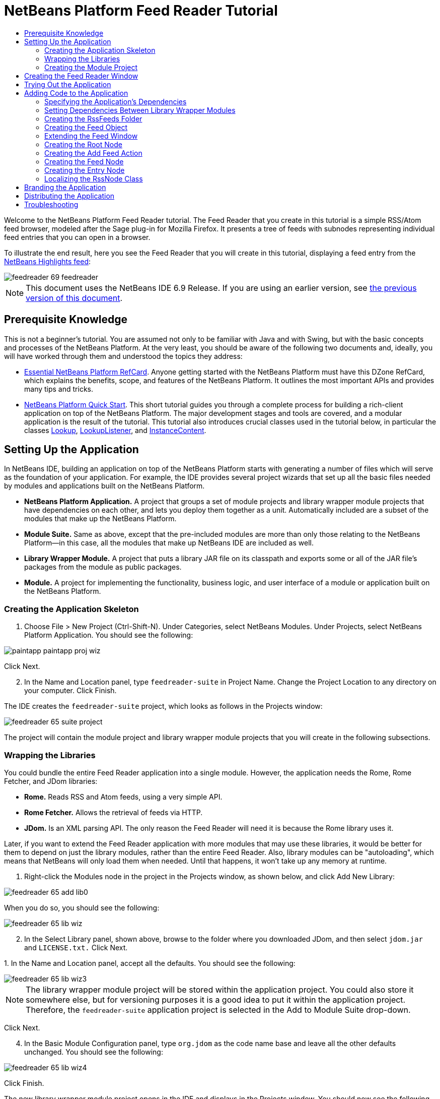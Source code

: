 // 
//     Licensed to the Apache Software Foundation (ASF) under one
//     or more contributor license agreements.  See the NOTICE file
//     distributed with this work for additional information
//     regarding copyright ownership.  The ASF licenses this file
//     to you under the Apache License, Version 2.0 (the
//     "License"); you may not use this file except in compliance
//     with the License.  You may obtain a copy of the License at
// 
//       http://www.apache.org/licenses/LICENSE-2.0
// 
//     Unless required by applicable law or agreed to in writing,
//     software distributed under the License is distributed on an
//     "AS IS" BASIS, WITHOUT WARRANTIES OR CONDITIONS OF ANY
//     KIND, either express or implied.  See the License for the
//     specific language governing permissions and limitations
//     under the License.
//

= NetBeans Platform Feed Reader Tutorial
:jbake-type: platform_tutorial
:jbake-tags: tutorials 
:jbake-status: published
:syntax: true
:source-highlighter: pygments
:toc: left
:toc-title:
:icons: font
:experimental:
:description: NetBeans Platform Feed Reader Tutorial - Apache NetBeans
:keywords: Apache NetBeans Platform, Platform Tutorials, NetBeans Platform Feed Reader Tutorial

Welcome to the NetBeans Platform Feed Reader tutorial. The Feed Reader that you create in this tutorial is a simple RSS/Atom feed browser, modeled after the Sage plug-in for Mozilla Firefox. It presents a tree of feeds with subnodes representing individual feed entries that you can open in a browser.

To illustrate the end result, here you see the Feed Reader that you will create in this tutorial, displaying a feed entry from the  link:https://netbeans.org/rss-091.xml[NetBeans Highlights feed]:


image::images/feedreader_69-feedreader.png[]

NOTE: This document uses the NetBeans IDE 6.9 Release. If you are using an earlier version, see  link:68/nbm-feedreader.html[the previous version of this document].








== Prerequisite Knowledge

This is not a beginner's tutorial. You are assumed not only to be familiar with Java and with Swing, but with the basic concepts and processes of the NetBeans Platform. At the very least, you should be aware of the following two documents and, ideally, you will have worked through them and understood the topics they address:

*  link:http://refcardz.dzone.com/refcardz/essential-netbeans-platform[Essential NetBeans Platform RefCard]. Anyone getting started with the NetBeans Platform must have this DZone RefCard, which explains the benefits, scope, and features of the NetBeans Platform. It outlines the most important APIs and provides many tips and tricks.
*  link:nbm-quick-start.html[NetBeans Platform Quick Start]. This short tutorial guides you through a complete process for building a rich-client application on top of the NetBeans Platform. The major development stages and tools are covered, and a modular application is the result of the tutorial. This tutorial also introduces crucial classes used in the tutorial below, in particular the classes  link:http://bits.netbeans.org/dev/javadoc/org-openide-util-lookup/org/openide/util/Lookup.html[Lookup],  link:http://bits.netbeans.org/dev/javadoc/org-openide-util-lookup/org/openide/util/LookupListener.html[LookupListener], and  link:http://bits.netbeans.org/dev/javadoc/org-openide-util-lookup/org/openide/util/lookup/InstanceContent.html[InstanceContent].


== Setting Up the Application

In NetBeans IDE, building an application on top of the NetBeans Platform starts with generating a number of files which will serve as the foundation of your application. For example, the IDE provides several project wizards that set up all the basic files needed by modules and applications built on the NetBeans Platform.

* *NetBeans Platform Application.* A project that groups a set of module projects and library wrapper module projects that have dependencies on each other, and lets you deploy them together as a unit. Automatically included are a subset of the modules that make up the NetBeans Platform.
* *Module Suite.* Same as above, except that the pre-included modules are more than only those relating to the NetBeans Platform—in this case, all the modules that make up NetBeans IDE are included as well.
* *Library Wrapper Module.* A project that puts a library JAR file on its classpath and exports some or all of the JAR file's packages from the module as public packages.
* *Module.* A project for implementing the functionality, business logic, and user interface of a module or application built on the NetBeans Platform.


=== Creating the Application Skeleton


[start=1]
1. Choose File > New Project (Ctrl-Shift-N). Under Categories, select NetBeans Modules. Under Projects, select NetBeans Platform Application. You should see the following:


image::images/paintapp_paintapp-proj-wiz.png[]

Click Next.


[start=2]
1. In the Name and Location panel, type  ``feedreader-suite``  in Project Name. Change the Project Location to any directory on your computer. Click Finish.

The IDE creates the  ``feedreader-suite``  project, which looks as follows in the Projects window:


image::images/feedreader_65-suite-project.png[]

The project will contain the module project and library wrapper module projects that you will create in the following subsections.


=== Wrapping the Libraries

You could bundle the entire Feed Reader application into a single module. However, the application needs the Rome, Rome Fetcher, and JDom libraries:

* *Rome.* Reads RSS and Atom feeds, using a very simple API.
* *Rome Fetcher.* Allows the retrieval of feeds via HTTP.
* *JDom.* Is an XML parsing API. The only reason the Feed Reader will need it is because the Rome library uses it.

Later, if you want to extend the Feed Reader application with more modules that may use these libraries, it would be better for them to depend on just the library modules, rather than the entire Feed Reader. Also, library modules can be "autoloading", which means that NetBeans will only load them when needed. Until that happens, it won't take up any memory at runtime.


[start=1]
1. Right-click the Modules node in the project in the Projects window, as shown below, and click Add New Library:


image::images/feedreader_65-add-lib0.png[]

When you do so, you should see the following:


image::images/feedreader_65-lib-wiz.png[]


[start=2]
1. In the Select Library panel, shown above, browse to the folder where you downloaded JDom, and then select  ``jdom.jar``  and  ``LICENSE.txt.``  Click Next.

[start=3]
1. 
In the Name and Location panel, accept all the defaults. You should see the following:


image::images/feedreader_65-lib-wiz3.png[]

NOTE:  The library wrapper module project will be stored within the application project. You could also store it somewhere else, but for versioning purposes it is a good idea to put it within the application project. Therefore, the  ``feedreader-suite``  application project is selected in the Add to Module Suite drop-down.

Click Next.


[start=4]
1. In the Basic Module Configuration panel, type  ``org.jdom``  as the code name base and leave all the other defaults unchanged. You should see the following:


image::images/feedreader_65-lib-wiz4.png[]

Click Finish.

The new library wrapper module project opens in the IDE and displays in the Projects window. You should now see the following in the Projects window:


image::images/feedreader_65-lib-wiz2.png[]

[start=5]
1. Return to step 1 of this section and create a library wrapper module project for Rome. Use code name base "org.rome" and accept all the other defaults.

[start=6]
1. Return to step 1 of this section and create a library wrapper module project for Rome Fetcher. Use code name base "org.fetcher" and accept all the other defaults.

You now have an application skeleton, with three library wrapper module projects, providing many useful Java classes that you will be able to make use of throughout this tutorial.


=== Creating the Module Project

In this section, we create a project for the functionality that our application will provide. The project will make use of the classes made available by the library wrapper modules that we created in the previous section.


[start=1]
1. Right-click the Modules node in the application project in the Projects window, as shown below, and click Add New:


image::images/feedreader_65-module-project.png[]

When you do so, you should see the following:


image::images/feedreader_65-module-wiz.png[]


[start=2]
1. In the Name and Location panel, shown above, type  ``FeedReader``  in Project Name. Accept all the other defaults. Click Next.

[start=3]
1. In the Basic Module Configuration panel, type  ``org.myorg.feedreader``  in Code Name Base.

[start=4]
1. Select "Generate XML Layer". Leave the locations of both the localizing bundle and the XML layer file so that they will be stored in a package with the name  ``org/myorg/feedreader`` . You should now see the following:


image::images/feedreader_69-module-wiz-1.png[]

Click Finish.

The IDE creates the FeedReader project. The project contains all of the module's sources and project metadata, such as the project's Ant build script. The project opens in the IDE. You can view its logical structure in the Projects window (Ctrl-1) and its file structure in the Files window (Ctrl-2). The Projects window should now show the following:


image::images/feedreader_69-module.png[]

You have now created the source structure of your new application. In the next section, we will begin adding some code.


==  Creating the Feed Reader Window

In this section you use the Window wizard to generate files that create a custom windowing component and an action to invoke it. The wizard also registers the action as a menu item in the  ``layer.xml``  configuration file and adds entries for serializing the windowing component. Right after finishing this section, you are shown how to try out the files that the Window wizard generates for you.


[start=1]
1. Right-click the  ``FeedReader``  project node and choose New > Other. Under Categories, select Module Development. Under File Types, select Window, as shown below:


image::images/feedreader_69-windowcomp-wiz.png[]

Click Next.


[start=2]
1. In the Basic Settings panel, select  ``explorer``  in the drop-down list and click Open on Application Start, as shown below:


image::images/feedreader_69-windowcomp-wiz2.png[]

Click Next.


[start=3]
1. In the Name and Location panel, type Feed as the Class Name Prefix and browse to the location where you saved  ``rss16.gif (
image::images/feedreader_rss16.gif[]).``  The GIF file will be shown in the menu item that invokes the action. You should now see the following:


image::images/feedreader_65-windowcomp-wiz3.png[]

Click Finish.

The following is now shown in the Projects window:


image::images/feedreader_69-windowcomp.png[]

The IDE has created the following new files:

*  ``FeedTopComponent.java.``  Defines the Feed Window.
*  ``FeedTopComponentSettings.xml.``  Specifies all the interfaces of the  ``org.myorg.feedreader``  rich-client application. Enables easy lookup of instances, without the need to instantiate each. Avoids the need to load classes or create objects and therefore improves performance. Registered in the  ``Windows2/Components``  folder of the  ``layer.xml``  file.
*  ``FeedTopComponentWstcref.xml.``  Specifies a reference to the component. Enables the component to belong to more than one mode. Registered in the  ``Windows2/Modes``  folder of the  ``layer.xml``  file.

The IDE has modified the following existing files:

*  ``project.xml.``  Two module dependencies have been added,  ``Utilities API``  (click  link:http://bits.netbeans.org/dev/javadoc/org-openide-util/overview-summary.html[here ] for Javadoc) and  ``Window System API``  (click  link:http://bits.netbeans.org/dev/javadoc/org-openide-windows/overview-summary.html[here] for Javadoc).
*  ``Bundle.properties.``  
 Three key-value pairs have been added:
*  ``CTL_FeedAction.``  Localizes the label of the menu item, defined in the  ``layer.xml``  file.
*  ``CTL_FeedTopComponent.``  Localizes the label of  ``FeedTopComponent.java`` .
*  ``HINT_FeedTopComponent.``  Localizes the tooltip of  ``FeedTopComponent.java`` .

Finally, three folders have been added to the  ``layer.xml``  file:

*  ``<Actions>``  
Registers the  link:http://bits.netbeans.org/dev/javadoc/org-openide-windows/org/openide/windows/TopComponent.html#openAction(org.openide.windows.TopComponent,%20java.lang.String,%20java.lang.String,%20boolean)[openAction] provided by the TopComponent class as an Action in the Window folder. The openAction requires three parameters: the TopComponent that it should open, a display name, and an icon.
*  ``<Menu>``  
Registers the Action defined above as a menu item in the Window menu.
*  ``<Windows2> ``  Registers the  ``FeedTopComponentSettings.xml``  file, which is used for looking up the windowing component. 
Registers the component reference  ``FeedTopComponentWstcref.xml``  file in the "explorer" area. 

At this point, the  ``layer.xml``  file should have this content:


[source,xml]
----

<folder name="Actions">
    <folder name="Window">
        <file name="org-myorg-feedreader-FeedAction.instance">
            <attr name="component" methodvalue="org.myorg.feedreader.FeedTopComponent.findInstance"/>
            <attr name="displayName" bundlevalue="org.myorg.feedreader.Bundle#CTL_FeedAction"/>
            <attr name="iconBase" stringvalue="org/myorg/feedreader/rss16.gif"/>
            <attr name="instanceCreate" methodvalue="org.openide.windows.TopComponent.openAction"/>
        </file>
    </folder>
</folder>
<folder name="Menu">
    <folder name="Window">
        <file name="FeedAction.shadow">
            <attr name="originalFile" stringvalue="Actions/Window/org-myorg-feedreader-FeedAction.instance"/>
        </file>
    </folder>
</folder>
<folder name="Windows2">
    <folder name="Components">
        <file name="FeedTopComponent.settings" url="FeedTopComponentSettings.xml"/>
    </folder>
    <folder name="Modes">
        <folder name="explorer">
            <file name="FeedTopComponent.wstcref" url="FeedTopComponentWstcref.xml"/>
        </folder>
    </folder>
</folder>
----


== Trying Out the Application

Without having typed a single line of code, you can already take your application for a spin. Trying it out means deploying the modules to the NetBeans Platform and then checking to see that the empty Feed Window displays correctly.


[start=1]
1. In the Projects window, right-click the  ``feedreader-suite``  project.


[start=2]
1. Choose Run.

The application starts up. You see a splash screen. Then the application opens and displays the new Feed Window, as an explorer window, shown below:


image::images/feedreader_65-feedreader-1.png[]

NOTE:  What you now have is an application consisting of the following modules:

* The modules provided by the NetBeans Platform, for bootstrapping the application, lifecycle management, and other infrastructural concerns.
* The three library wrapper modules that you created in this tutorial.
* The FeedReader functionality module that you created in this tutorial, for providing the Feed window.

In the application's Window menu, you should see the new menu item, which you can use for opening the Feed window, if it is closed.

As you can see, without having done any coding, we have a complete application. It doesn't do much yet, but the entire infrastructure exists and works as one would expect. Next, we begin using some of the NetBeans APIs, to add code to our application.


==  Adding Code to the Application

Now that you have laid the basis for your application, it's time to begin adding your own code. Before doing so, you need to specify the application's dependencies. Dependencies are modules that provide the NetBeans APIs that you will extend or implement. Then, you will use the New File wizard and the Source Editor to create and code the classes that make up the Feed Reader application.


=== Specifying the Application's Dependencies

You need to subclass several classes that belong to the NetBeans APIs. The classes belong to modules that need to be declared as dependencies of your Feed Reader application. Use the Project Properties dialog box for this purpose, as explained in the steps below.


[start=1]
1. In the Projects window, right-click the  ``FeedReader``  project and choose Properties. In the Project Properties dialog box, click Libraries. Notice that some APIs have already been declared as Module Dependencies, thanks to the Window wizard you used earlier.


[start=2]
1. Click Add Dependency. You will need the following APIs. Some have been added by the Window wizard. Add the others yourself:

[source,java]
----

Actions APIs
Datasystems API
Dialogs API
Explorer and Property Sheet API
File System API
Lookup
Nodes API
rome
rome-fetcher
Settings API
UI Utilities API
Utilities API
Window System API
                 
----

You should now see the following:


image::images/feedreader_69-proj-props-2.png[]

Click OK to exit the Project Properties dialog box.


[start=3]
1. Expand the  ``FeedReader``  project's Libraries node and notice the list of modules that are now available to this project:


image::images/feedreader_69-add-lib5.png[]


=== Setting Dependencies Between Library Wrapper Modules

Now that we have set dependencies on the NetBeans API modules that we will use, let's also set dependencies between our library wrapper modules. For example, the Rome JAR makes use of classes from the JDom JAR. Now that these are wrapped in separate library wrapper modules, we need to specify the relationship between the JARs via the library wrapper module's Project Properties dialog box.


[start=1]
1. First, lets make Rome dependent on JDom. Right-click the Rome library wrapper module project in the Projects window and choose Properties. In the Project Properties dialog box, click Libraries and then click Add Dependency. Add  ``jdom`` . You should now see the following:


image::images/feedreader_65-props-jdom.png[]

Click OK to exit the Project Properties dialog box.


[start=2]
1. Finally, since Rome Fetcher depends on both Rome and JDom, you need to make Rome Fetcher dependent on Rome, as shown below:


image::images/feedreader_65-props-rome.png[]

Because Rome already depends on JDom, you do not need to make Rome Fetcher dependent on JDom.


=== Creating the RssFeeds Folder

You will use the IDE's user interface to add a folder to the  ``layer.xml``  file. The folder will contain our RSS feed objects. Later, you will add code to  ``FeedTopComponent.java`` , which was created for you by the Window wizard, to view the content of this folder.


[start=1]
1. In the Projects window, expand the  ``FeedReader``  project node and then expand the XML Layer node. You should see the following nodes:

*  ``<this layer>.``  Exposes the folders provided by the current module. For example, as you can see below, the FeedReader module provides folders named Actions, Menu, and Windows2, as discussed earlier in this tutorial:


image::images/feedreader_69-feedfolder-1.png[]

*  ``<this layer in context>. ``  Exposes all the folders available to the entire application. We will look at this node later in this tutorial.

[start=2]
1. Right-click the  ``<this layer>``  node and choose New > Folder.

[start=3]
1. Type  ``RssFeeds``  in the New Folder dialog box. Click OK. You now have a new folder, as shown below:


image::images/feedreader_69-feedfolder-3.png[]


[start=4]
1. Double-click the node for the  ``layer.xml``  file so that it opens in the Source Editor. Notice that this entry has been added:  ``<folder name="RssFeeds"/>`` 


=== Creating the Feed Object

Next you create a simple POJO that encapsulates a URL and its associated Rome feed.


[start=1]
1. Right-click the  ``FeedReader``  project node, choose New > Java Class.

[start=2]
1. Name the class  ``Feed``  and select  ``org.myorg.feedreader``  in the Package drop-down. Click Finish.

[start=3]
1. In the Source Editor, replace the default  ``Feed``  class with the following:

[source,java]
----

public class Feed implements Serializable {

    private static final long serialVersionUID = 1L;

    private static final FeedFetcher FEED_FETCHER =
            new HttpURLFeedFetcher(HashMapFeedInfoCache.getInstance());

    private transient SyndFeed syndFeed;
    private final URL url;
    private String name;

    public Feed(URL url) {
        this.url = url;
        name = url.toExternalForm();
    }

    public URL getURL() {
        return url;
    }

    public SyndFeed getSyndFeed() throws IOException {
        if (syndFeed == null) {
            try {
                syndFeed = FEED_FETCHER.retrieveFeed(url);
                String title = syndFeed.getTitle();
                if (title != null) {
                    name = title;
                }
            } catch (Exception ex) {
                throw (IOException) new IOException(ex.toString()).initCause(ex);
            }
        }
        return syndFeed;
    }

    @Override
    public String toString() {
        return name;
    }

}
----

A lot of code is underlined, because you have not declared their packages. You do this in the next steps.

Take the following steps to reformat the file and declare its dependencies:


[start=1]
1. Press Alt-Shift-F to format the code.

[start=2]
1. 
Press Ctrl-Shift-I and make sure the following import statements are selected:


image::images/feedreader_65-fix-imports-1.png[]

Click OK, and the IDE adds the following import statements to the class:


[source,java]
----

import com.sun.syndication.feed.synd.SyndFeed;
import com.sun.syndication.fetcher.FeedFetcher;
import com.sun.syndication.fetcher.impl.HashMapFeedInfoCache;
import com.sun.syndication.fetcher.impl.HttpURLFeedFetcher;
import java.io.IOException;
import java.io.Serializable;
import java.net.URL;
----

All the red underlining should now have disappeared. If not, do not continue with this tutorial until you have solved the problem.


=== Extending the Feed Window

In this section, we use a NetBeans Swing component called  `` link:http://bits.netbeans.org/dev/javadoc/org-openide-explorer/org/openide/explorer/view/BeanTreeView.html[BeanTreeView]``  to display a hierarchy of feeds in our  ``TopComponent`` .


[start=1]
1. Double-click  ``FeedTopComponent.java``  and then click the Source button, so that the  ``TopComponent``  opens in the Source Editor.

[start=2]
1. Type  ``implements  link:http://bits.netbeans.org/dev/javadoc/org-openide-explorer/org/openide/explorer/ExplorerManager.Provider.html[ExplorerManager.Provider]``  at the end of the class declaration.

[start=3]
1. Press Alt-Enter in the line and click on the suggestion. The IDE adds an import statement for the required package  `` link:http://bits.netbeans.org/dev/javadoc/org-openide-explorer/org/openide/explorer/ExplorerManager.html[org.openide.explorer.ExplorerManager]``  .

[start=4]
1. Press Alt-Enter again and click on the suggestion. The IDE implements the abstract method  ``getExplorerManager()`` .

[start=5]
1. Type  ``return manager;``  in the body of the new  ``getExplorerManager()``  method. Press Alt-Enter in the line and let the IDE create a field called  ``manager``  for you. Replace the default definition with this one:

[source,java]
----

private final ExplorerManager manager = new ExplorerManager();
----


[start=6]
1. Right below the field declaration in the previous step, declare this one:

[source,java]
----

private final BeanTreeView view = new BeanTreeView();
----


[start=7]
1. Finally, add the following code to the end of the constructor:

[source,java]
----

setLayout(new BorderLayout());
add(view, BorderLayout.CENTER);
manager.setRootContext(new RootNode());
ActionMap map = getActionMap();
map.put("delete", ExplorerUtils.actionDelete(manager, true));
associateLookup(ExplorerUtils.createLookup(manager, map));
----

Now a lot of code is underlined, because you have not declared their associated packages. You do this in the next steps.

Take the following steps to reformat the file and declare its dependencies:


[start=1]
1. Press Alt-Shift-F to format the code.

[start=2]
1. Press Ctrl-Shift-I and the IDE adds several import statements below the package statement. The complete list of import statements should be as follows:

[source,java]
----

import java.awt.BorderLayout;
import java.util.logging.Logger;
import javax.swing.ActionMap;
import org.openide.util.NbBundle;
import org.openide.windows.TopComponent;
import org.openide.windows.WindowManager;
import org.openide.util.ImageUtilities;
import org.netbeans.api.settings.ConvertAsProperties;
import org.openide.explorer.ExplorerManager;
import org.openide.explorer.ExplorerUtils;
import org.openide.explorer.view.BeanTreeView;
----


[start=3]
1. Note that the line  ``manager.setRootContext(new RootNode());``  is still underlined in red, because you have not created  ``RootNode.java``  yet. This you will do in the next subsection. All other red underlining should now have disappeared. If not, do not continue with this tutorial until you have solved the problem.


=== Creating the Root Node

The top level node of our Feed Reader is provided by the RootNode class. The class extends  `` link:http://bits.netbeans.org/dev/javadoc/org-openide-nodes/org/openide/nodes/AbstractNode.html[AbstractNode]`` , which is the generic convenience class for creating your own Nodes. It creates its child Nodes by using the 'RssFeeds' folder that you created in the "Creating the RssFeeds Folder" section earlier in this tutorial. In addition to child Nodes, the RootNode has a display name and an Action for creating new feeds.

Take the following steps to create the RootNode class:


[start=1]
1. Create  ``RootNode.java``  in the  ``org.myorg.feedreader``  package.

[start=2]
1. Replace the default class with the following:

[source,java]
----

public class RootNode extends  link:http://bits.netbeans.org/dev/javadoc/org-openide-nodes/org/openide/nodes/AbstractNode.html[AbstractNode] {

    public RootNode() {
        super(Children.create(new FeedChildFactory(), false));
        setDisplayName(NbBundle.getMessage(RootNode.class, "FN_title"));
    }

    @Override
    public Action[] getActions(boolean popup) {
        DataFolder rssFeedsFolder = DataFolder.findFolder(FileUtil.getConfigFile("RssFeeds"));
        return new Action[]{new AddFeedAction(rssFeedsFolder)};
    }

    private static class FeedChildFactory extends ChildFactory<Feed> implements LookupListener {

        private Result<Feed> result;

        FeedChildFactory() {
            result = Lookups.forPath("RssFeeds").lookupResult(Feed.class);
            result.addLookupListener(this);
        }

        @Override
        public void resultChanged(LookupEvent le) {
            refresh(true);
        }

        @Override
        protected boolean createKeys(List<Feed> list) {
            list.addAll(result.allInstances());
            return true;
        }

        @Override
        protected Node createNodeForKey(Feed key) {
            OneFeedNode ofn = null;
            try {
                ofn = new OneFeedNode(key);
            } catch (IntrospectionException ex) {
                Exceptions.printStackTrace(ex);
            } catch (IOException ex) {
                Exceptions.printStackTrace(ex);
            }
            return ofn;
        }

    }

}
----

Several red underline markings remain in the class, because you have not yet created the OneFeedNode class and the AddFeedAction class.


=== Creating the Add Feed Action

In this section, we create the menu item that adds new feeds. As you can see in the previous section, the Add Feed Action is bound to the context-menu of the Root Node.

To create this class, take the following steps:


[start=1]
1. Create  ``AddFeedAction.java``  in the  ``org.myorg.feedreader``  package.

[start=2]
1. 
Replace the default class with the following:


[source,java]
----

class AddFeedAction extends AbstractAction {

    private DataFolder folder;

    public AddFeedAction(DataFolder df) {
        folder = df;
        putValue(Action.NAME, NbBundle.getMessage(RootNode.class, "FN_addbutton"));
    }

    @Override
    public void actionPerformed(ActionEvent ae) {

link:https://bits.netbeans.org/dev/javadoc/org-openide-dialogs/org/openide/NotifyDescriptor.html[NotifyDescriptor].InputLine nd = new NotifyDescriptor.InputLine(
                NbBundle.getMessage(RootNode.class, "FN_askurl_msg"),
                NbBundle.getMessage(RootNode.class, "FN_askurl_title"),
                NotifyDescriptor.OK_CANCEL_OPTION,
                NotifyDescriptor.PLAIN_MESSAGE);

        Object result =  link:http://bits.netbeans.org/dev/javadoc/org-openide-dialogs/org/openide/DialogDisplayer.html[DialogDisplayer].getDefault().notify(nd);

        if (result.equals(NotifyDescriptor.OK_OPTION)) {
            String urlString = nd.getInputText();
            URL url;
            try {
                url = new URL(urlString);
            } catch (MalformedURLException e) {
                String message = NbBundle.getMessage(RootNode.class, "FN_askurl_err", urlString);
                Exceptions.attachLocalizedMessage(e, message);
                Exceptions.printStackTrace(e);
                return;
            }
            try {
                checkConnection(url);
            } catch (IOException e) {
                String message = NbBundle.getMessage(RootNode.class, "FN_cannotConnect_err", urlString);
                Exceptions.attachLocalizedMessage(e, message);
                Exceptions.printStackTrace(e);
                return;
            }
            Feed f = new Feed(url);
            FileObject fld = folder.getPrimaryFile();
            String baseName = null;
            try {
                baseName = f.getSyndFeed().getTitle();
            } catch (IOException ex) {
                Exceptions.printStackTrace(ex);
            }
            try {
                FileObject writeTo = fld.createData(baseName, "ser");
                FileLock lock = writeTo.lock();
                try {
                    ObjectOutputStream str = new ObjectOutputStream(writeTo.getOutputStream(lock));
                    try {
                        str.writeObject(f);
                    } finally {
                        str.close();
                    }
                } finally {
                    lock.releaseLock();
                }
            } catch (IOException ioe) {
                Exceptions.printStackTrace(ioe);
            }
        }
    }

    private static void checkConnection(final URL url) throws IOException {
        InputStream is = url.openStream();
        is.close();
    }

}
----


=== Creating the Feed Node

Here we are concerned with the container for the article nodes, as shown below for the 'NetBeans Highlights' node:


image::images/feedreader_60-actions2.png[]

As can be seen, each of these nodes has a display name, retrieved from the feed, an icon, and a Delete menu item.

Take the following steps to create this class:


[start=1]
1. Create  ``OneFeedNode.java``  in the  ``org.myorg.feedreader``  package.

[start=2]
1. Replace the default class with the following:

[source,java]
----

public class OneFeedNode extends  link:http://bits.netbeans.org/dev/javadoc/org-openide-nodes/org/openide/nodes/AbstractNode.html[AbstractNode] {

    OneFeedNode(Feed feed) throws IOException, IntrospectionException {
        super(Children.create(new EntryChildFactory(feed.getSyndFeed()), false),
              Lookups.singleton(feed));
    }

    @Override
    public String getDisplayName() {
        String displayName = null;
        Feed feed = getLookup().lookup(Feed.class);
        try {
            displayName = feed.getSyndFeed().getTitle();
        } catch (IOException ex) {
            Exceptions.printStackTrace(ex);
        }
        return displayName;
    }

    @Override
    public Image getIcon(int type) {
        return ImageUtilities.loadImage("org/myorg/feedreader/rss16.gif");
    }

    @Override
    public Image getOpenedIcon(int type) {
        return getIcon(0);
    }

    @Override
    public boolean canDestroy() {
        return true;
    }

    @Override
    public void destroy() throws IOException {
        Feed feed = getLookup().lookup(Feed.class);
        String id = feed.getSyndFeed().getTitle();
        FileObject folder = FileUtil.getConfigFile("RssFeeds");
        FileObject[] kids = folder.getChildren();
        for (FileObject fileObject : kids) {
            if (fileObject.getName().equals(id)){
                fileObject.delete();
            }
        }
    }

    @Override
    public Action[] getActions(boolean context) {
        Action[] actions = null;
        try {
            actions = new Action[]{(Action) DataObject.find(
                    FileUtil.getConfigFile("Actions/Edit/org-openide-actions-DeleteAction.instance"))
                    .getLookup().lookup(InstanceCookie.class).instanceCreate()};
        } catch (IOException ex) {
            Exceptions.printStackTrace(ex);
        } catch (ClassNotFoundException ex) {
            Exceptions.printStackTrace(ex);
        }
        return actions;
    }

    private static class EntryChildFactory extends ChildFactory<SyndEntry> {

        private final SyndFeed feed;

        public EntryChildFactory(SyndFeed feed) {
            this.feed = feed;
        }

        @Override
        protected boolean createKeys(List<SyndEntry> list) {
            list.addAll(feed.getEntries());
            return true;
        }

        @Override
        protected Node createNodeForKey(SyndEntry key) {
            OneEntryNode oen = null;
            try {
                oen = new OneEntryNode(key);
            } catch (final IntrospectionException ex) {
                Exceptions.printStackTrace(ex);
            }
            return oen;
        }

    }

}
----

Several red underline markings remain in the class, because we have not created our  ``FeedChildren``  class yet.


=== Creating the Entry Node

Finally, we deal with the lowest level nodes, those that represent articles provided by the feed.

To create this class, take the following steps:


[start=1]
1. Create  ``OneEntryNode.java``  in the  ``org.myorg.feedreader``  package.

[start=2]
1. Replace the default class with the following:

[source,java]
----

class OneEntryNode extends  link:http://bits.netbeans.org/dev/javadoc/org-openide-nodes/org/openide/nodes/BeanNode.html[BeanNode] {

    private SyndEntry entry;

    public OneEntryNode(SyndEntry entry) throws IntrospectionException {
        super(entry, Children.LEAF, Lookups.singleton(new OpenEntryCapability(entry)));
        this.entry = entry;
    }

    /** Using HtmlDisplayName ensures any HTML in RSS entry titles are
     *  properly handled, escaped, entities resolved, etc. */
    @Override
    public String getHtmlDisplayName() {
        return entry.getTitle();
    }

    /** Making a tooltip out of the entry's description */
    @Override
    public String getShortDescription() {
        return entry.getDescription().getValue();
    }

    @Override
    public Action[] getActions(boolean context) {
        Action[] actions = null;
        try {
            actions = new Action[]{(Action) DataObject.find(
                    FileUtil.getConfigFile("Actions/Edit/org-openide-actions-OpenAction.instance"))
                    .getLookup().lookup(InstanceCookie.class).instanceCreate()};
        } catch (IOException ex) {
            Exceptions.printStackTrace(ex);
        } catch (ClassNotFoundException ex) {
            Exceptions.printStackTrace(ex);
        }
        return actions;
    }

    /** Specifying what should happen when the user double-clicks the node */
    @Override
    public Action getPreferredAction() {
        return getActions(false)[0];
    }

    /** Specifying what should happen when the user invokes the Open action */
    private static class OpenEntryCapability implements  link:http://bits.netbeans.org/dev/javadoc/org-openide-nodes/org/openide/cookies/OpenCookie.html[OpenCookie] {

        private final SyndEntry entry;

        OpenEntryCapability(SyndEntry entry) {
            this.entry = entry;
        }

        @Override
        public void open() {
            try {
                URLDisplayer.getDefault().showURL(new URL(entry.getUri()));
            } catch (MalformedURLException mue) {
                Exceptions.printStackTrace(mue);
            }
        }

    }

}
----

Above, you use the NetBeans URLDisplayer class to open an entry in the Swing browser. See the completed sample (referred to in the Troubleshooting section below) for code that lets you create your own TopComponent, containing a JEditorPane for displaying your entries.


=== Localizing the RssNode Class


[start=1]
1. Open the  ``FeedReader``  module's  ``Bundle.properties``  file.

[start=2]
1. Add the following key-value pairs:

[source,java]
----

FN_title=RSS/Atom Feeds
FN_addbutton=Add
FN_askurl_title=New Feed
FN_askurl_msg=Enter the URL of an RSS/Atom Feed
FN_askurl_err=Invalid URL: {0}|
FN_askfolder_msg=Enter the folder name
FN_askfolder_title=New Folder
----

Here is an explanation of the new key-value pairs, which localize strings defined in  ``RssNode.java`` :

* * FN_title.* Localizes the label of the highest node in the Feed Window.

Localization of user interface for adding a feed:

* * FN_addbutton.* Localizes the label of the Add menu item that appears in the highest node's pop-up.
* * FN_askurl_title.* Localizes the title of the New Feed dialog box.
* * FN_askurl_msg.* Localizes the message that appears in the New Feed dialog box.
* * FN_askurl_err.* Localizes the error string that is displayed if the URL is invalid.


==  Branding the Application

Now that you are at the end of the development cycle, while you are wrapping up the application, you are concerned with the following questions:

* What should be the title displayed in the application's titlebar?
* What should the user see when starting up my application? A progress bar? A splash screen? Both?
* When my application starts up, what should be displayed in the title bar?
* Do I need all the menus and toolbar buttons that the NetBeans Platform provides by default?

These questions relate to branding, the activity of personalizing an application built on top of the NetBeans Platform. The IDE provides a panel in the Project Properties dialog box of application projects to help you with branding.


[start=1]
1. Right-click the  ``feedreader-suite``  project node (not the  ``FeedReader``  project node) and choose Branding. The Branding Editor opens.

[start=2]
1. In the Basic panel, type  ``Feed Reader Application``  in Application Title. The value in the application title field sets the text displayed in the application's title bar.

[start=3]
1. Click Browse to browse to the  ``rss16.gif``  icon (
image::images/feedreader_rss16.gif[]). The icon will be displayed in the Help > About dialog box.

You should now see the following:


image::images/feedreader_69-branding-1.png[]


[start=4]
1. In the Splash Screen panel, click Browse to browse to  ``splash.gif`` . Optionally, change the color and text size of the progress bar. Or, if you do not want a progress bar, unselect Enabled.

You should now see the following:


image::images/feedreader_69-branding-2.png[]


[start=5]
1. In the Window System panel, you can limit the behavior of the windows in your application:


image::images/feedreader_69-branding-3.png[]

Click OK.


[start=6]
1. Right-click the application's "Modules" node and create a new module called "Branding". In the Module Project wizard, make sure to specify that a  ``layer.xml``  file should be created, and then, once the module is created, add these entries to its  ``layer.xml``  file:

[source,xml]
----

<?xml version="1.0" encoding="UTF-8"?>
<!DOCTYPE filesystem PUBLIC "-//NetBeans//DTD Filesystem 1.1//EN" "https://netbeans.org/dtds/filesystem-1_1.dtd">
<!--
This is a `branding' layer. 
In this case, it's just hiding menu items and toolbars we don't want.
-->
<filesystem>

	<!-- hide unused toolbars -->
	<folder name="Toolbars">
		<folder name="File_hidden"/>
		<folder name="Edit_hidden"/>
	</folder>

	<!-- hide unused menu items and menus -->
	<folder name="Menu">
		<folder name="File">
			<file name="org-openide-actions-SaveAction.instance_hidden"/>
			<file name="org-openide-actions-SaveAllAction.instance_hidden"/>
			<file name="org-netbeans-core-actions-RefreshAllFilesystemsAction.instance_hidden"/>            
			<file name="org-openide-actions-PageSetupAction.instance_hidden"/>
			<file name="org-openide-actions-PrintAction.instance_hidden"/>
		</folder>
		<folder name="Edit_hidden"/>
		<folder name="Tools_hidden"/>
	</folder>

</filesystem>
----

Run the application and notice that your title bar, splash screen, menus, and toolbar have all been customized.


== Distributing the Application

The IDE uses an Ant build script to create a distribution of your application. The build script was created for you when you created the project.


[start=1]
1. In the Projects window, right-click the  ``FeedReader Application``  project node and choose Build ZIP Distribution. The Output window (Ctrl-4) shows you where the ZIP distribution is created.

[start=2]
1. In your filesystem, find the  ``feedreader.zip``  distribution in the  ``dist``  folder in your project directory. Unzip it. Launch the application, which you will find in the  ``bin``  folder. During start up, the splash screen is displayed. When the application has started up, go to the Help > About dialog box and notice the icon and splash screen that you specified in the <<branding,Branding the Application>> section.

When it is up and running, the Feed Reader application displays the RSS/Atom Feeds window, containing a node called RSS/Atom Feeds.

Congratulations! You have completed the NetBeans Platform Feed Reader tutorial.


== Troubleshooting

If you encounter problems during this tutorial, get the completed sample here, in the New Project wizard (Ctrl-Shift-N):


image::images/feedreader_69-sample.png[]

NOTE:  The completed sample provided by the New Project wizard, above, is slightly different to the code used in this tutorial. Though the end result is the same to the user of the application, the source code in the completed sample is different mainly in that its Nodes extend the FilterNode class, rather than the AbstractNode class used throughout this tutorial.

link:http://netbeans.apache.org/community/mailing-lists.html[Send Us Your Feedback]
